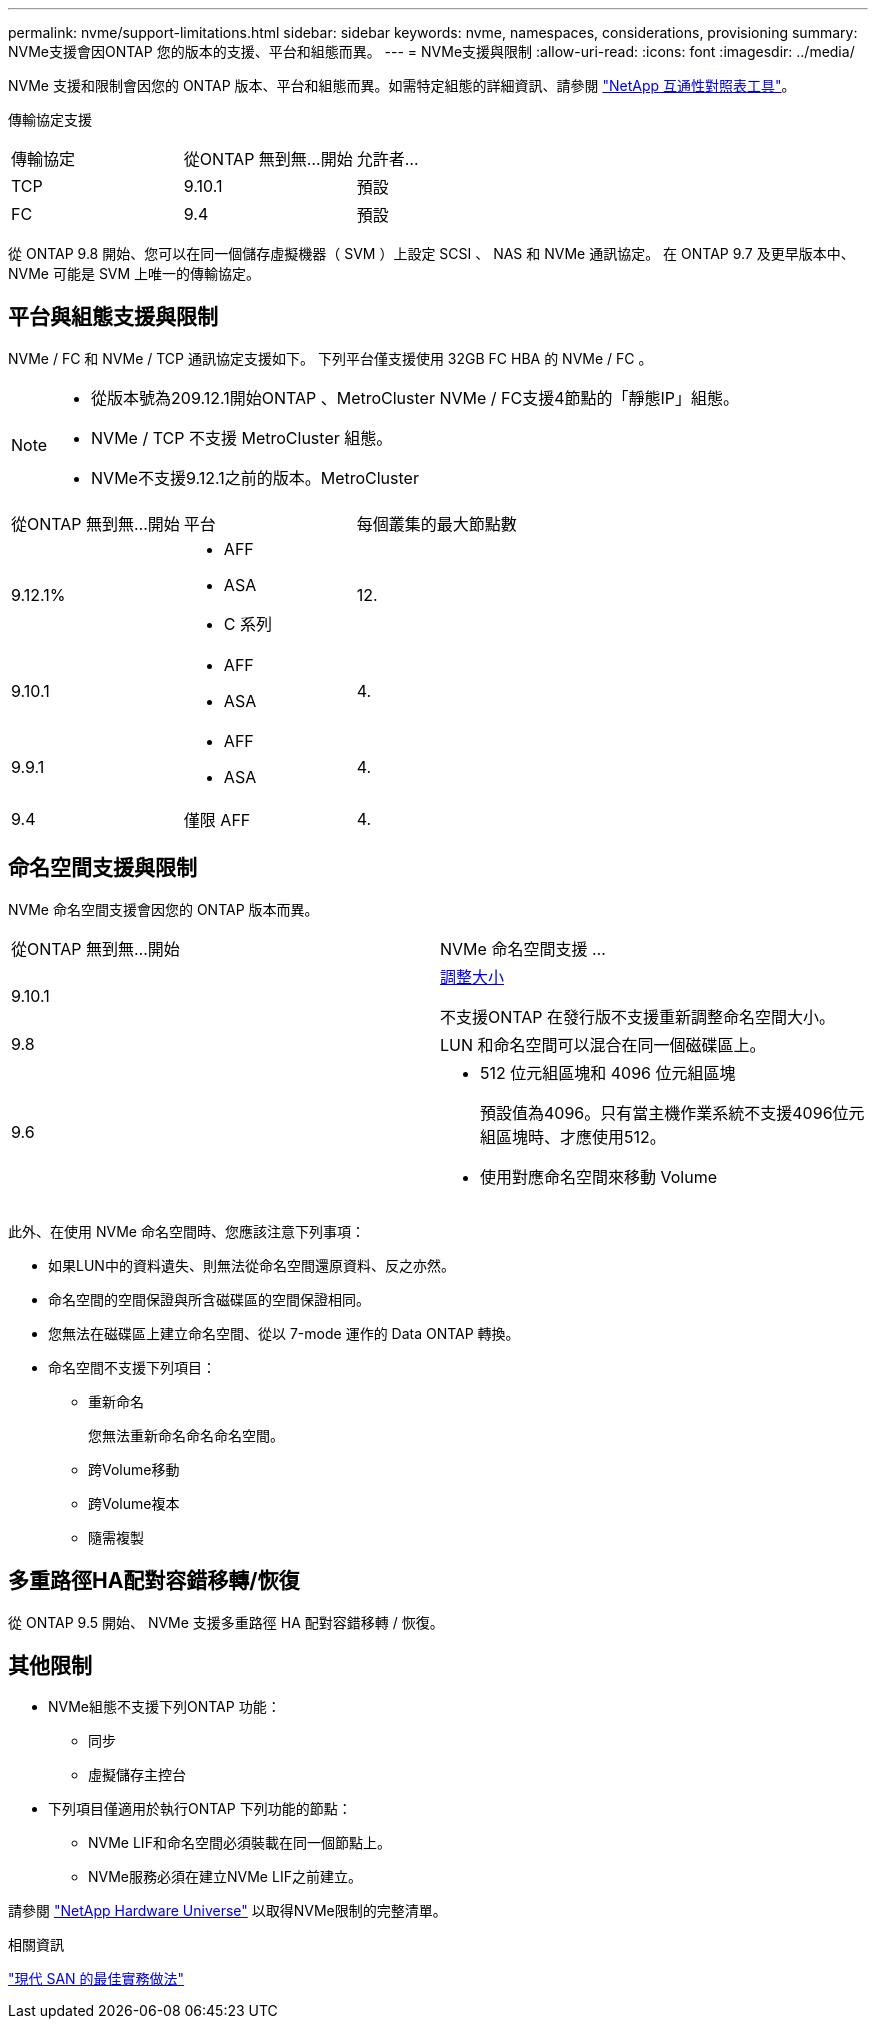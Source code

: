 ---
permalink: nvme/support-limitations.html 
sidebar: sidebar 
keywords: nvme, namespaces, considerations, provisioning 
summary: NVMe支援會因ONTAP 您的版本的支援、平台和組態而異。 
---
= NVMe支援與限制
:allow-uri-read: 
:icons: font
:imagesdir: ../media/


[role="lead"]
NVMe 支援和限制會因您的 ONTAP 版本、平台和組態而異。如需特定組態的詳細資訊、請參閱 link:https://imt.netapp.com/matrix/["NetApp 互通性對照表工具"]。

傳輸協定支援

[cols="3*"]
|===


| 傳輸協定 | 從ONTAP 無到無...開始 | 允許者... 


| TCP | 9.10.1 | 預設 


| FC | 9.4 | 預設 
|===
從 ONTAP 9.8 開始、您可以在同一個儲存虛擬機器（ SVM ）上設定 SCSI 、 NAS 和 NVMe 通訊協定。
在 ONTAP 9.7 及更早版本中、 NVMe 可能是 SVM 上唯一的傳輸協定。



== 平台與組態支援與限制

NVMe / FC 和 NVMe / TCP 通訊協定支援如下。  下列平台僅支援使用 32GB FC HBA 的 NVMe / FC 。

[NOTE]
====
* 從版本號為209.12.1開始ONTAP 、MetroCluster NVMe / FC支援4節點的「靜態IP」組態。
* NVMe / TCP 不支援 MetroCluster 組態。
* NVMe不支援9.12.1之前的版本。MetroCluster


====
[cols="3*"]
|===


| 從ONTAP 無到無...開始 | 平台 | 每個叢集的最大節點數 


| 9.12.1%  a| 
* AFF
* ASA
* C 系列

| 12. 


| 9.10.1  a| 
* AFF
* ASA

| 4. 


| 9.9.1  a| 
* AFF
* ASA

| 4. 


| 9.4 | 僅限 AFF | 4. 
|===


== 命名空間支援與限制

NVMe 命名空間支援會因您的 ONTAP 版本而異。

[cols="2*"]
|===


| 從ONTAP 無到無...開始 | NVMe 命名空間支援 ... 


| 9.10.1 | xref:../nvme/resize-namespace-task.html[調整大小]

不支援ONTAP 在發行版不支援重新調整命名空間大小。 


| 9.8 | LUN 和命名空間可以混合在同一個磁碟區上。 


| 9.6  a| 
* 512 位元組區塊和 4096 位元組區塊
+
預設值為4096。只有當主機作業系統不支援4096位元組區塊時、才應使用512。

* 使用對應命名空間來移動 Volume


|===
此外、在使用 NVMe 命名空間時、您應該注意下列事項：

* 如果LUN中的資料遺失、則無法從命名空間還原資料、反之亦然。
* 命名空間的空間保證與所含磁碟區的空間保證相同。
* 您無法在磁碟區上建立命名空間、從以 7-mode 運作的 Data ONTAP 轉換。
* 命名空間不支援下列項目：
+
** 重新命名
+
您無法重新命名命名命名空間。

** 跨Volume移動
** 跨Volume複本
** 隨需複製






== 多重路徑HA配對容錯移轉/恢復

從 ONTAP 9.5 開始、 NVMe 支援多重路徑 HA 配對容錯移轉 / 恢復。



== 其他限制

* NVMe組態不支援下列ONTAP 功能：
+
** 同步
** 虛擬儲存主控台


* 下列項目僅適用於執行ONTAP 下列功能的節點：
+
** NVMe LIF和命名空間必須裝載在同一個節點上。
** NVMe服務必須在建立NVMe LIF之前建立。




請參閱 https://hwu.netapp.com["NetApp Hardware Universe"^] 以取得NVMe限制的完整清單。

.相關資訊
link:https://www.netapp.com/pdf.html?item=/media/10680-tr4080.pdf["現代 SAN 的最佳實務做法"]

